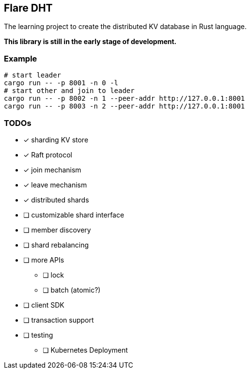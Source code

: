 == Flare DHT

The learning project to create the distributed KV database in Rust language.

*This library is still in the early stage of development.*

=== Example

[source, bash]
----
# start leader
cargo run -- -p 8001 -n 0 -l
# start other and join to leader
cargo run -- -p 8002 -n 1 --peer-addr http://127.0.0.1:8001
cargo run -- -p 8003 -n 2 --peer-addr http://127.0.0.1:8001
----

=== TODOs
* [*] sharding KV store
* [*] Raft protocol
* [*] join mechanism
* [*] leave mechanism
* [*] distributed shards
* [ ] customizable shard interface
* [ ] member discovery
* [ ] shard rebalancing
* [ ] more APIs
** [ ] lock
** [ ] batch (atomic?)
* [ ] client SDK
* [ ] transaction support
* [ ] testing
** [ ] Kubernetes Deployment